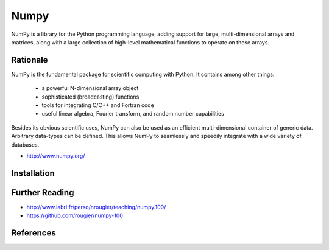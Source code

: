 *****
Numpy
*****


NumPy is a library for the Python programming language, adding support for large, multi-dimensional arrays and matrices, along with a large collection of high-level mathematical functions to operate on these arrays.


Rationale
=========
NumPy is the fundamental package for scientific computing with Python. It contains among other things:

    * a powerful N-dimensional array object
    * sophisticated (broadcasting) functions
    * tools for integrating C/C++ and Fortran code
    * useful linear algebra, Fourier transform, and random number capabilities

Besides its obvious scientific uses, NumPy can also be used as an efficient multi-dimensional container of generic data. Arbitrary data-types can be defined. This allows NumPy to seamlessly and speedily integrate with a wide variety of databases.

* http://www.numpy.org/


Installation
============
.. code-block:: console
    :caption: Installation

    $ pip install numpy

.. code-block:: console
    :caption: Upgrade

    $ pip install --upgrade numpy

.. code-block:: python
    :caption: Check version

    import numpy as np

    np.__version__
    # '1.19.1'


Further Reading
===============
* http://www.labri.fr/perso/nrougier/teaching/numpy.100/
* https://github.com/rougier/numpy-100


References
==========
.. bibliography:: _references/bibliography.bib
    :labelprefix: Numpy
    :cited:
